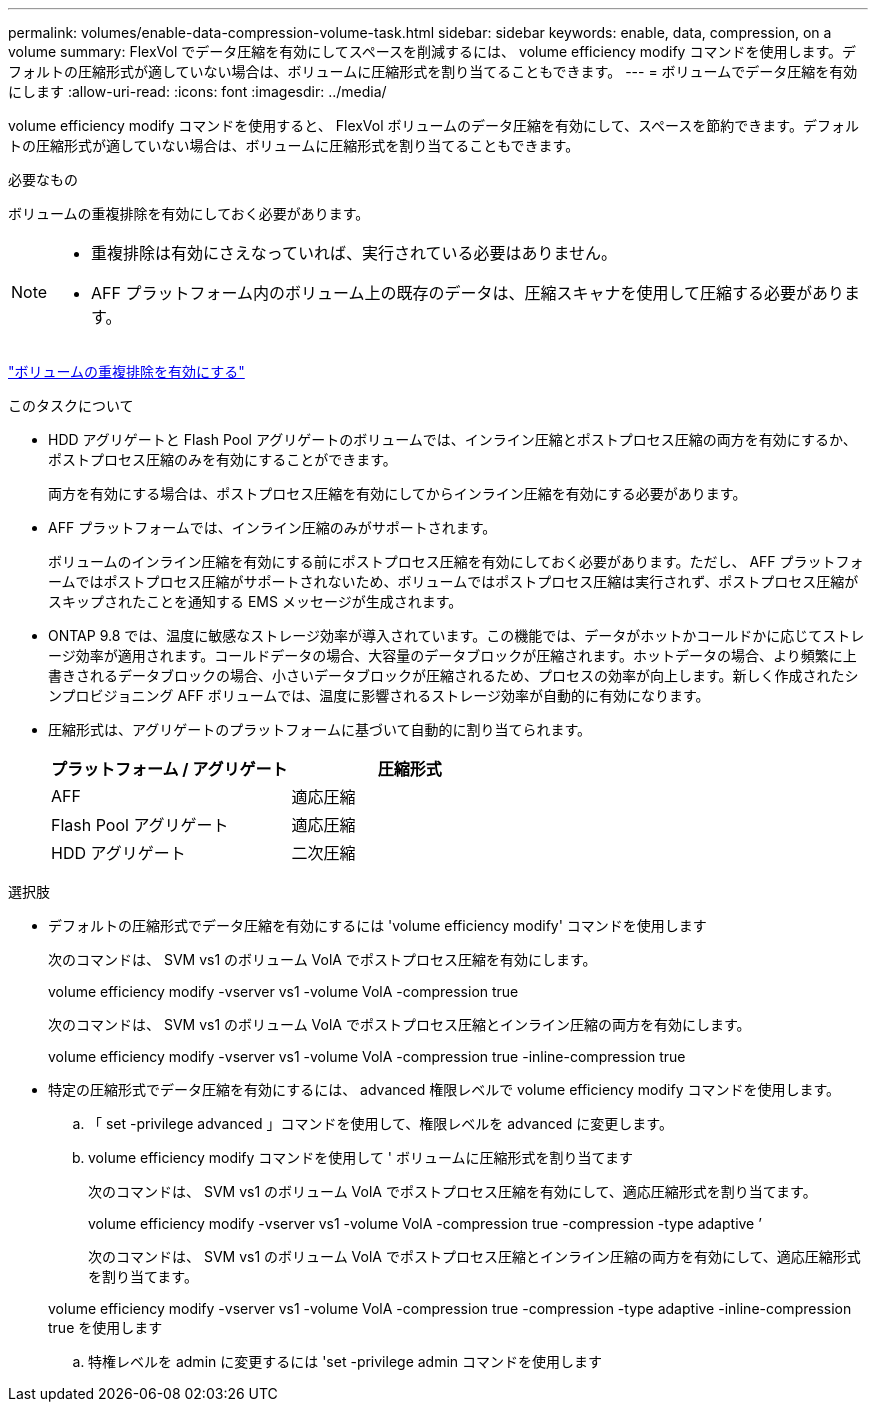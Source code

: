 ---
permalink: volumes/enable-data-compression-volume-task.html 
sidebar: sidebar 
keywords: enable, data, compression, on a volume 
summary: FlexVol でデータ圧縮を有効にしてスペースを削減するには、 volume efficiency modify コマンドを使用します。デフォルトの圧縮形式が適していない場合は、ボリュームに圧縮形式を割り当てることもできます。 
---
= ボリュームでデータ圧縮を有効にします
:allow-uri-read: 
:icons: font
:imagesdir: ../media/


[role="lead"]
volume efficiency modify コマンドを使用すると、 FlexVol ボリュームのデータ圧縮を有効にして、スペースを節約できます。デフォルトの圧縮形式が適していない場合は、ボリュームに圧縮形式を割り当てることもできます。

.必要なもの
ボリュームの重複排除を有効にしておく必要があります。

[NOTE]
====
* 重複排除は有効にさえなっていれば、実行されている必要はありません。
* AFF プラットフォーム内のボリューム上の既存のデータは、圧縮スキャナを使用して圧縮する必要があります。


====
link:enable-deduplication-volume-task.html["ボリュームの重複排除を有効にする"]

.このタスクについて
* HDD アグリゲートと Flash Pool アグリゲートのボリュームでは、インライン圧縮とポストプロセス圧縮の両方を有効にするか、ポストプロセス圧縮のみを有効にすることができます。
+
両方を有効にする場合は、ポストプロセス圧縮を有効にしてからインライン圧縮を有効にする必要があります。

* AFF プラットフォームでは、インライン圧縮のみがサポートされます。
+
ボリュームのインライン圧縮を有効にする前にポストプロセス圧縮を有効にしておく必要があります。ただし、 AFF プラットフォームではポストプロセス圧縮がサポートされないため、ボリュームではポストプロセス圧縮は実行されず、ポストプロセス圧縮がスキップされたことを通知する EMS メッセージが生成されます。

* ONTAP 9.8 では、温度に敏感なストレージ効率が導入されています。この機能では、データがホットかコールドかに応じてストレージ効率が適用されます。コールドデータの場合、大容量のデータブロックが圧縮されます。ホットデータの場合、より頻繁に上書きされるデータブロックの場合、小さいデータブロックが圧縮されるため、プロセスの効率が向上します。新しく作成されたシンプロビジョニング AFF ボリュームでは、温度に影響されるストレージ効率が自動的に有効になります。
* 圧縮形式は、アグリゲートのプラットフォームに基づいて自動的に割り当てられます。
+
[cols="2*"]
|===
| プラットフォーム / アグリゲート | 圧縮形式 


 a| 
AFF
 a| 
適応圧縮



 a| 
Flash Pool アグリゲート
 a| 
適応圧縮



 a| 
HDD アグリゲート
 a| 
二次圧縮

|===


.選択肢
* デフォルトの圧縮形式でデータ圧縮を有効にするには 'volume efficiency modify' コマンドを使用します
+
次のコマンドは、 SVM vs1 のボリューム VolA でポストプロセス圧縮を有効にします。

+
volume efficiency modify -vserver vs1 -volume VolA -compression true

+
次のコマンドは、 SVM vs1 のボリューム VolA でポストプロセス圧縮とインライン圧縮の両方を有効にします。

+
volume efficiency modify -vserver vs1 -volume VolA -compression true -inline-compression true

* 特定の圧縮形式でデータ圧縮を有効にするには、 advanced 権限レベルで volume efficiency modify コマンドを使用します。
+
.. 「 set -privilege advanced 」コマンドを使用して、権限レベルを advanced に変更します。
.. volume efficiency modify コマンドを使用して ' ボリュームに圧縮形式を割り当てます
+
次のコマンドは、 SVM vs1 のボリューム VolA でポストプロセス圧縮を有効にして、適応圧縮形式を割り当てます。

+
volume efficiency modify -vserver vs1 -volume VolA -compression true -compression -type adaptive ’

+
次のコマンドは、 SVM vs1 のボリューム VolA でポストプロセス圧縮とインライン圧縮の両方を有効にして、適応圧縮形式を割り当てます。

+
volume efficiency modify -vserver vs1 -volume VolA -compression true -compression -type adaptive -inline-compression true を使用します

.. 特権レベルを admin に変更するには 'set -privilege admin コマンドを使用します



